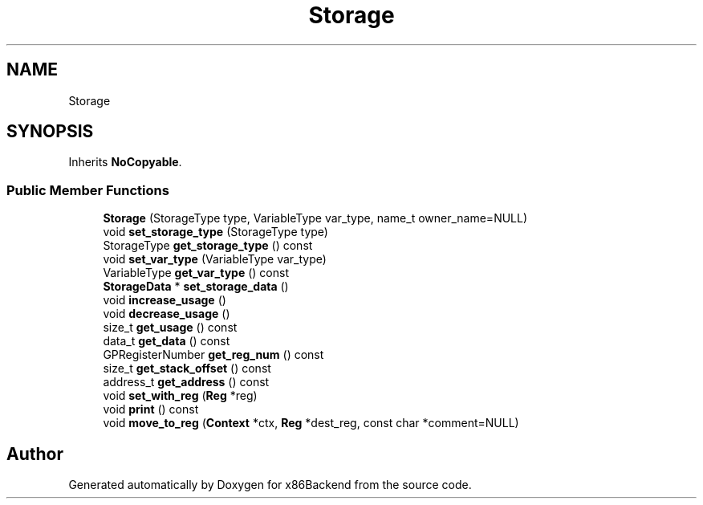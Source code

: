.TH "Storage" 3 "Mon Jun 5 2023" "x86Backend" \" -*- nroff -*-
.ad l
.nh
.SH NAME
Storage
.SH SYNOPSIS
.br
.PP
.PP
Inherits \fBNoCopyable\fP\&.
.SS "Public Member Functions"

.in +1c
.ti -1c
.RI "\fBStorage\fP (StorageType type, VariableType var_type, name_t owner_name=NULL)"
.br
.ti -1c
.RI "void \fBset_storage_type\fP (StorageType type)"
.br
.ti -1c
.RI "StorageType \fBget_storage_type\fP () const"
.br
.ti -1c
.RI "void \fBset_var_type\fP (VariableType var_type)"
.br
.ti -1c
.RI "VariableType \fBget_var_type\fP () const"
.br
.ti -1c
.RI "\fBStorageData\fP * \fBset_storage_data\fP ()"
.br
.ti -1c
.RI "void \fBincrease_usage\fP ()"
.br
.ti -1c
.RI "void \fBdecrease_usage\fP ()"
.br
.ti -1c
.RI "size_t \fBget_usage\fP () const"
.br
.ti -1c
.RI "data_t \fBget_data\fP () const"
.br
.ti -1c
.RI "GPRegisterNumber \fBget_reg_num\fP () const"
.br
.ti -1c
.RI "size_t \fBget_stack_offset\fP () const"
.br
.ti -1c
.RI "address_t \fBget_address\fP () const"
.br
.ti -1c
.RI "void \fBset_with_reg\fP (\fBReg\fP *reg)"
.br
.ti -1c
.RI "void \fBprint\fP () const"
.br
.ti -1c
.RI "void \fBmove_to_reg\fP (\fBContext\fP *ctx, \fBReg\fP *dest_reg, const char *comment=NULL)"
.br
.in -1c

.SH "Author"
.PP 
Generated automatically by Doxygen for x86Backend from the source code\&.
